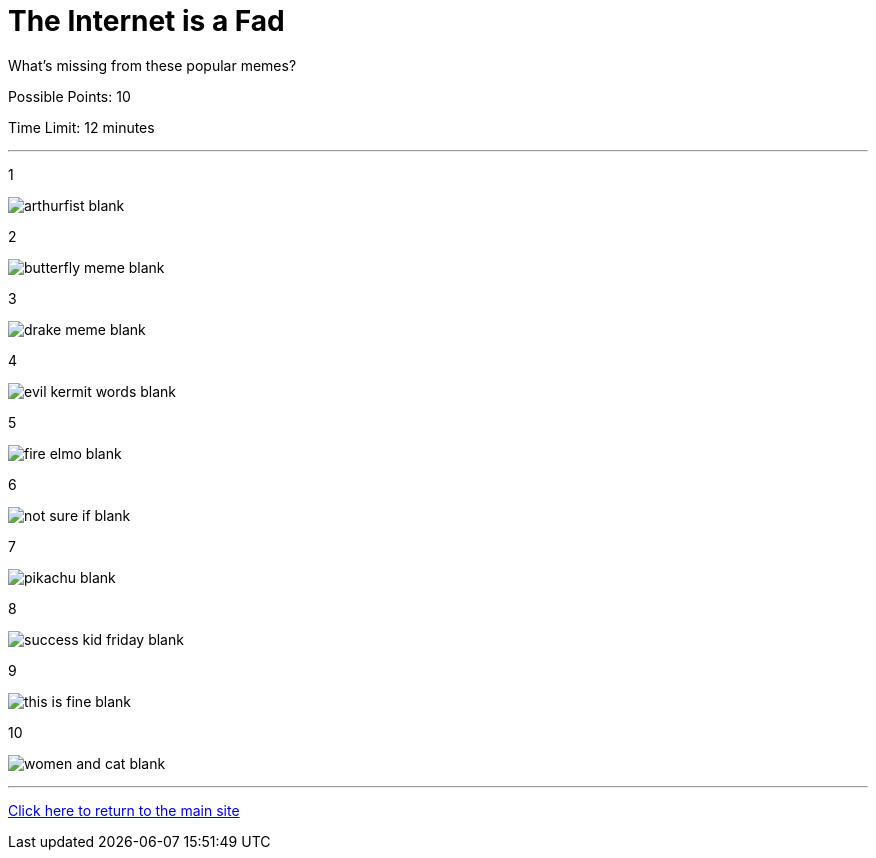 = The Internet is a Fad

[example]
====
What's missing from these popular memes?

Possible Points: 10

Time Limit: 12 minutes
====

'''

1

image:../../resources/arthurfist-blank.png[]

2

image:../../resources/butterfly-meme-blank.png[]

3

image:../../resources/drake-meme-blank.png[]

4

image:../../resources/evil kermit words-blank.png[]

5

image:../../resources/fire-elmo-blank.png[]

6

image:../../resources/not-sure-if-blank.png[]

7

image:../../resources/pikachu-blank.png[]

8

image:../../resources/success-kid-friday-blank.png[]

9

image:../../resources/this-is-fine-blank.png[]

10

image:../../resources/women-and-cat-blank.png[]


'''

link:../../../index.html[Click here to return to the main site]